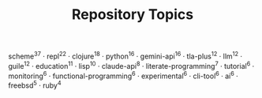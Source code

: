 #+TITLE: Repository Topics
#+OPTIONS: ^:{} toc:nil

scheme^{37} · repl^{22} · clojure^{18} · python^{16} · gemini-api^{16} · tla-plus^{12} · llm^{12} · guile^{12} · education^{11} · lisp^{10} · claude-api^{8} · literate-programming^{7} · tutorial^{6} · monitoring^{6} · functional-programming^{6} · experimental^{6} · cli-tool^{6} · ai^{6} · freebsd^{5} · ruby^{4}
